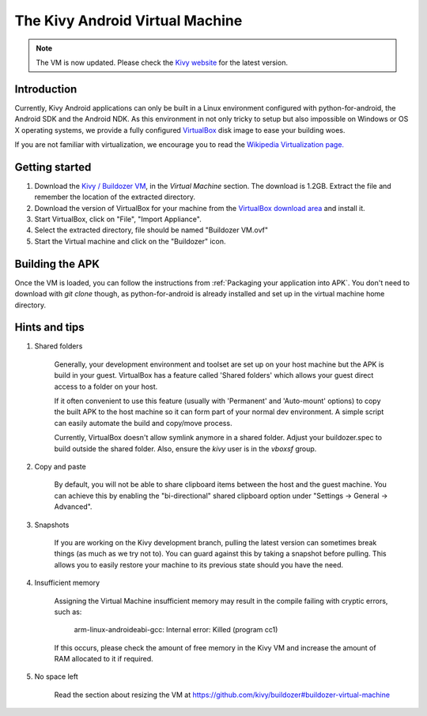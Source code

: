 .. _kivy_android_vm:

The Kivy Android Virtual Machine
================================

.. note::

    The VM is now updated. Please check the `Kivy website <http://kivy.org/#download>`_
    for the latest version.

Introduction
------------

Currently, Kivy Android applications can only be built in a Linux
environment configured with python-for-android, the Android SDK and the
Android NDK. As this environment in not only tricky to setup but also
impossible on Windows or OS X operating systems, we provide a fully configured
`VirtualBox <http://www.virtualbox.org>`_ disk image to ease your building
woes.

If you are not familiar with virtualization, we encourage you to read the
`Wikipedia Virtualization page. <http://en.wikipedia.org/wiki/Virtualization>`_

Getting started
---------------

#. Download the `Kivy / Buildozer VM <http://kivy.org/#download>`_, in the
   *Virtual Machine* section. The download is 1.2GB.
   Extract the file and remember the location of the extracted directory.

#. Download the version of VirtualBox for your machine from the
   `VirtualBox download area <https://www.virtualbox.org/wiki/Downloads>`_
   and install it.

#. Start VirtualBox, click on "File", "Import Appliance".

#. Select the extracted directory, file should be named "Buildozer VM.ovf"

#. Start the Virtual machine and click on the "Buildozer" icon.

Building the APK
----------------

Once the VM is loaded, you can follow the instructions from
:ref:`Packaging your application into APK`. You don't need to download
with `git clone` though, as python-for-android is already installed
and set up in the virtual machine home directory.

Hints and tips
--------------

#. Shared folders

    Generally, your development environment and toolset are set up on your
    host machine but the APK is build in your guest. VirtualBox has a feature
    called 'Shared folders' which allows your guest direct access to a folder
    on your host.

    If it often convenient to use this feature (usually with 'Permanent' and
    'Auto-mount' options) to copy the built APK to the host machine so it can
    form part of your normal dev environment. A simple script can easily
    automate the build and copy/move process.

    Currently, VirtualBox doesn't allow symlink anymore in a shared folder.
    Adjust your buildozer.spec to build outside the shared folder.
    Also, ensure the `kivy` user is in the `vboxsf` group.

#. Copy and paste

    By default, you will not be able to share clipboard items between the host
    and the guest machine. You can achieve this by enabling the
    "bi-directional" shared clipboard option under
    "Settings -> General -> Advanced".

#. Snapshots

    If you are working on the Kivy development branch, pulling the latest
    version can sometimes break things (as much as we try not to). You can
    guard against this by taking a snapshot before pulling. This allows you
    to easily restore your machine to its previous state should you have the
    need.

#. Insufficient memory

    Assigning the Virtual Machine insufficient memory may result in the
    compile failing with cryptic errors, such as:

        arm-linux-androideabi-gcc: Internal error: Killed (program cc1)

    If this occurs, please check the amount of free memory in the Kivy VM and
    increase the amount of RAM allocated to it if required.

#. No space left

    Read the section about resizing the VM at https://github.com/kivy/buildozer#buildozer-virtual-machine
